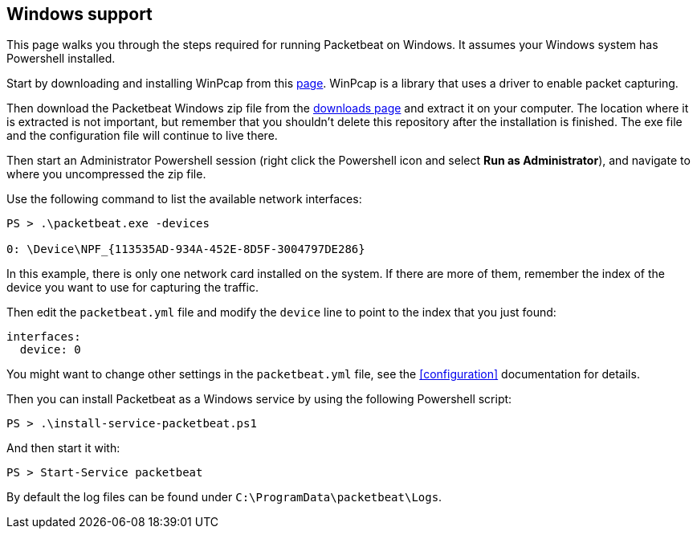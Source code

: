 
== Windows support

This page walks you through the steps required for running Packetbeat on
Windows. It assumes your Windows system has Powershell installed.

Start by downloading and installing WinPcap from this
http://www.winpcap.org/install/default.htm[page]. WinPcap is a library that uses
a driver to enable packet capturing.

Then download the Packetbeat Windows zip file from the
https://www.elastic.co/downloads/beats/packetbeat[downloads page] and extract
it on your computer. The location where it is extracted is not important, but
remember that you shouldn't delete this repository after the installation is
finished. The exe file and the configuration file will continue to live there.

Then start an Administrator Powershell session (right click the Powershell icon
and select *Run as Administrator*), and navigate to where you uncompressed the
zip file.

Use the following command to list the available network interfaces:

[source,shell]
----------------------------------------------------------------------
PS > .\packetbeat.exe -devices

0: \Device\NPF_{113535AD-934A-452E-8D5F-3004797DE286}
----------------------------------------------------------------------

In this example, there is only one network card installed on the system. If
there are more of them, remember the index of the device you want to use for
capturing the traffic.

Then edit the `packetbeat.yml` file and modify the `device` line to point to the
index that you just found:

[source,yml]
----------------------------------------------------------------------
interfaces:
  device: 0
----------------------------------------------------------------------

You might want to change other settings in the `packetbeat.yml` file, see the
 <<configuration>> documentation for details.

Then you can install Packetbeat as a Windows service by using the following
Powershell script:

[source,shell]
----------------------------------------------------------------------
PS > .\install-service-packetbeat.ps1
----------------------------------------------------------------------

And then start it with:

[source,shell]
----------------------------------------------------------------------
PS > Start-Service packetbeat
----------------------------------------------------------------------

By default the log files can be found under `C:\ProgramData\packetbeat\Logs`.
